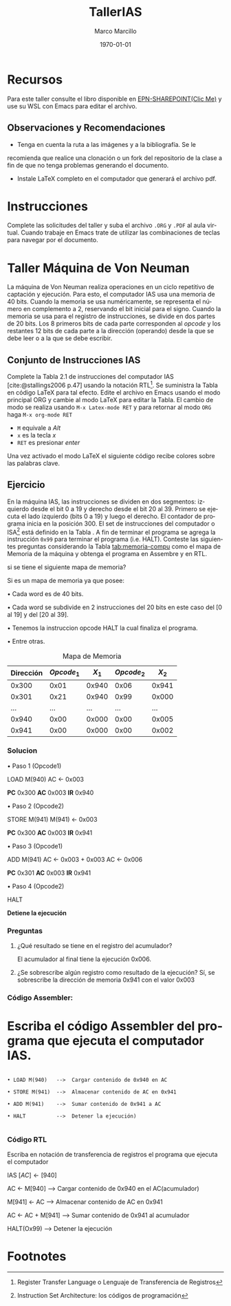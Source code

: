 #+options: ':nil *:t -:t ::t <:t H:3 \n:nil ^:t arch:headline
#+options: author:t broken-links:nil c:nil creator:nil
#+options: d:(not "LOGBOOK") date:t e:t email:nil expand-links:t f:t
#+options: inline:t num:t p:nil pri:nil prop:nil stat:t tags:t
#+options: tasks:t tex:t timestamp:t title:t toc:t todo:t |:t
#+title: TallerIAS
#+author: Marco Marcillo
#+email: marco.marcillo@epn.edu.ec
#+language: es
#+select_tags: export
#+exclude_tags: noexport
#+creator: Emacs 27.1 (Org mode 9.3)
#+cite_export: biblatex

#+latex_class: article
#+latex_class_options:
#+latex_header:
#+latex_header_extra:
#+description:
#+keywords:
#+subtitle:
#+latex_compiler: pdflatex
#+date: \today
#+latex_footnote_command: \footnote{%s%s}

#+latex_header: \usepackage{fancyhdr}
#+latex_header: \usepackage[top=25mm, left=25mm, right=25mm]{geometry}
#+latex_header: \usepackage{longtable}
#+latex_header: \fancyhead[R]{}
#+latex_header: \setlength\headheight{43.0pt} 

#+bibliography: .././FormatoTareas/bibliography.bib
#+LATEX_HEADER: \usepackage[T1]{fontenc}
#+LATEX_HEADER: \usepackage[utf8]{inputenc}
#+LATEX_HEADER: \usepackage[spanish]{babel}
#+LATEX_HEADER: \usepackage[backend=biber,citestyle=apa, style=apa]{biblatex}


#+begin_export latex
\fancyhead[C]{\includegraphics[scale=0.05]{.././FormatoTareas/logoEPN.jpg}\\
ESCUELA POLITÉCNICA NACIONAL\\FACULTAD DE INGENIERÍA DE SISTEMAS\\
ARQUITECTURA DE COMPUTADORES}
\thispagestyle{fancy}
#+end_export


* Recursos
Para este taller consulte el libro \citetitle{stallings2006}
disponible en [[https://epnecuador-my.sharepoint.com/:f:/g/personal/lenin_falconi_epn_edu_ec/EgjH2RoedD5NuswqpOt8ExsB_DE052v9Rlrg0QpEtbimDg?e=WoqexR][EPN-SHAREPOINT(Clic Me)]] y use su WSL con Emacs para editar el archivo.
** Observaciones y Recomendaciones
- Tenga en cuenta la ruta a las imágenes y a la bibliografía. Se le
recomienda que realice una clonación o un fork del repositorio de la
clase a fin de que no tenga problemas generando el documento.
- Instale \LaTeX completo en el computador que generará el archivo pdf.
* Instrucciones
Complete las solicitudes del taller y suba el archivo ~.ORG~ y ~.PDF~
al aula virtual. Cuando trabaje en Emacs trate de utilizar las
combinaciones de teclas para navegar por el documento.

* Taller Máquina de Von Neuman

La máquina de Von Neuman realiza operaciones en un ciclo repetitivo de
captación y ejecución. Para esto, el computador IAS usa una memoria de
40 bits. Cuando la memoria se usa numéricamente, se representa el
número en complemento a 2, reservando el bit inicial para el
signo. Cuando la memoria se usa para el registro de instrucciones, se
divide en dos partes de 20 bits. Los 8 primeros bits de cada parte
corresponden al /opcode/ y los restantes 12 bits de cada parte a la
dirección (operando) desde la que se debe leer o a la que se debe
escribir.

** Conjunto de Instrucciones IAS
Complete la Tabla 2.1 de instrucciones del computador IAS
[cite:@stallings2006 p.47] usando la notación RTL[fn:1]. Se suministra
la Tabla en código \LaTeX para tal efecto. Edite el archivo en Emacs
usando el modo principal ORG y cambie al modo \LaTeX para editar la
Tabla. El cambio de modo se realiza usando ~M-x Latex-mode RET~ y para
retornar al modo ~ORG~ haga ~M-x org-mode RET~

- ~M~ equivale a /Alt/
- ~x~ es la tecla /x/
- ~RET~ es presionar /enter/

Una vez activado el modo \LaTeX el siguiente código recibe colores
sobre las palabras clave.

\begin{table}[htbp]
  \caption{Instrucciones Maquina IAS}
  \label{tab:tablaISA-IAS}
  \centering
  \begin{tabular}{|cccc|}
    \hline
    Opcode   & Opcode Hex &  Simbolo          & RTL \\ \hline
    00001010 & 0xA        &  LOAD MQ          & $[AC]\leftarrow[MQ]$\\
    00001001 & 0x9        &  LOAD MQ, M(X)    & $[MQ]\leftarrow[X]$\\
    00100001 & 0x21       &  STOR M(X)        & $[X]\leftarrow[AC]$\\
    00000010 & 0x02       &  LOAD M(X)        & $[AC]\leftarrow[X]$\\
    00000011 & 0x03       &  LOAD |M(X)|      & $[AC]\leftarrow|[X]|$\\
    00000100 & 0x04       &  LOAD -|M(X)|     & $[AC]\leftarrow-|[X]|$\\
    00001101 & 0xD        &  JUMP M(X.0:19)   & $[PC]\leftarrow[X]$\\
    00001110 & 0xE        &  JUMP M(X.20:39)  & $[PC]\leftarrow[X]$\\
    00001111 & 0xF        &  JUMP M+(X.0:19)  & $Si [AC] >=0,  [PC]\leftarrow[X]$\\
    00010000 & 0x10       &  JUMP M+(X.20:39) & $Si [AC] >=0,  [PC]\leftarrow[X]$\\
    00000101 & 0x05       &  ADD M(X)         & $[AC]\leftarrow[AC]+[X]$\\
    00000110 & 0x06       &  SUB M(X)         & $[AC]\leftarrow[AC]-[X]$\\
    00000111 & 0x07       &  ADD IM(X)        & $[AC]\leftarrow[AC]+|[X]|$\\
    00001000 & 0x08       &  SUB IM(X)        & $[AC]\leftarrow[AC]-|[X]|$\\
    00001011 & 0xB        &  MUL M(X)         & $[AC]\leftarrow[AC]*[X]$\\
    00001100 & 0xC        &  DIV M(X)         & $[AC]\leftarrow[AC]/[X]$\\
    00010010 & 0x12       &  STOR M(X.8:19)   & $[X]\leftarrow[AC]$\\
    00010011 & 0x13       &  STOR M(X.28:39)  & $[X]\leftarrow[AC]$\\
    00010100 & 0x14       &  LSH              & $[AC]\leftarrow[AC]*2$\\
    00010101 & 0x15       &  RSH              & $[AC]\leftarrow[AC]/2$\\
    \hline
    
  \end{tabular}
\end{table}

\newpage

** Ejercicio

En la máquina IAS, las instrucciones se dividen en dos segmentos:
izquierdo desde el bit 0 a 19 y derecho desde el bit 20 al 39. Primero
se ejecuta el lado izquierdo (bits 0 a 19) y luego el derecho. El
contador de programa inicia en la posición 300. El set de
instrucciones del computador o ISA[fn:2] está definido en la Tabla
\ref{tab:tablaISA-IAS}. A fin de terminar el programa se agrega la
instrucción ~0x99~ para terminar el programa (i.e. HALT). Conteste las
siguientes preguntas considerando la Tabla [[tab:memoria-compu]] como el
mapa de Memoria de la máquina y obtenga el programa en Assembre y en
RTL.

 si se tiene el siguiente mapa de memoria?
 
 Si es un mapa de memoria ya que posee:
 
  • Cada word es de 40 bits.
  
  • Cada word se subdivide en 2 instrucciones del 20 bits
     en este caso del [0 al 19] y del [20 al 39].
     
  • Tenemos la instruccion opcode HALT la cual finaliza el programa.
  
  • Entre otras.

 #+caption: Mapa de Memoria
 #+name: tab:memoria-compu
 |-----------+--------------+---------+--------------+---------|
 | Dirección | \(Opcode_1\) | \(X_1\) | \(Opcode_2\) | \(X_2\) |
 |-----------+--------------+---------+--------------+---------|
 |     0x300 |         0x01 |   0x940 |         0x06 |   0x941 |
 |     0x301 |         0x21 |   0x940 |         0x99 |   0x000 |
 |       ... |          ... |     ... |          ... |     ... |
 |     0x940 |         0x00 |   0x000 |         0x00 |   0x005 |
 |     0x941 |         0x00 |   0x000 |         0x00 |   0x002 |
 |-----------+--------------+---------+--------------+---------|


 #+begin_comment
 +---------+-------+-----+-------+-----+
|Dirección|opcode1| x1  |opcode2|x2   |
+---------+-------+-----+-------+-----+
|300      |01     |940  |06     |941  |
+---------+-------+-----+-------+-----+
|301      |21     |940  |99     |000  |
+---------+-------+-----+-------+-----+
|...      |...    |...  |...    |...  |
+---------+-------+-----+-------+-----+
|940      |00     |000  |00     |005  |
+---------+-------+-----+-------+-----+
|941      |00     |000  |00     |002  |
+---------+-------+-----+-------+-----+
 #+end_comment

 
*** Solucion


• Paso 1 (Opcode1)

LOAD M(940)
AC ← 0x003

 *PC* 0x300
 *AC* 0x003
 *IR* 0x940
 
• Paso 2 (Opcode2)

STORE M(941)
M(941) ← 0x003

 *PC* 0x300
 *AC* 0x003
 *IR* 0x941
 
• Paso 3 (Opcode1)

ADD M(941)
AC ← 0x003 + 0x003
AC ← 0x006

 *PC* 0x301
 *AC* 0x003
 *IR* 0x941

• Paso 4 (Opcode2)

HALT

 *Detiene la ejecución*
 
*** Preguntas

1. ¿Qué resultado se tiene en el registro del acumulador?

   El acumulador al final tiene la ejecución  0x006.

2. ¿Se sobrescribe algún registro como resultado de la ejecución?
   Sí, se sobrescribe la dirección de memoria 0x941 con el valor 0x003

*** Código Assembler:

* Escriba el código Assembler del programa que ejecuta el computador IAS.


#+begin_src

• LOAD M(940)   -->  Cargar contenido de 0x940 en AC

• STORE M(941)  -->  Almacenar contenido de AC en 0x941

• ADD M(941)    -->  Sumar contenido de 0x941 a AC

• HALT          -->  Detener la ejecución)

#+end_src

*** Código RTL
Escriba en notación de transferencia de registros el programa que
ejecuta el computador


IAS $[AC] \leftarrow [940]$

AC ← M[940]      -->  Cargar contenido de 0x940 en el AC(acumulador)

M[941] ← AC      -->  Almacenar contenido de AC en 0x941

AC ← AC + M[941] -->  Sumar contenido de 0x941 al acumulador

HALT(Ox99)       -->  Detener la ejecución


#+print_bibliography: 

* Footnotes
[fn:2]Instruction Set Architecture: los códigos de programación 

[fn:1]Register Transfer Language o Lenguaje de Transferencia de Registros 
